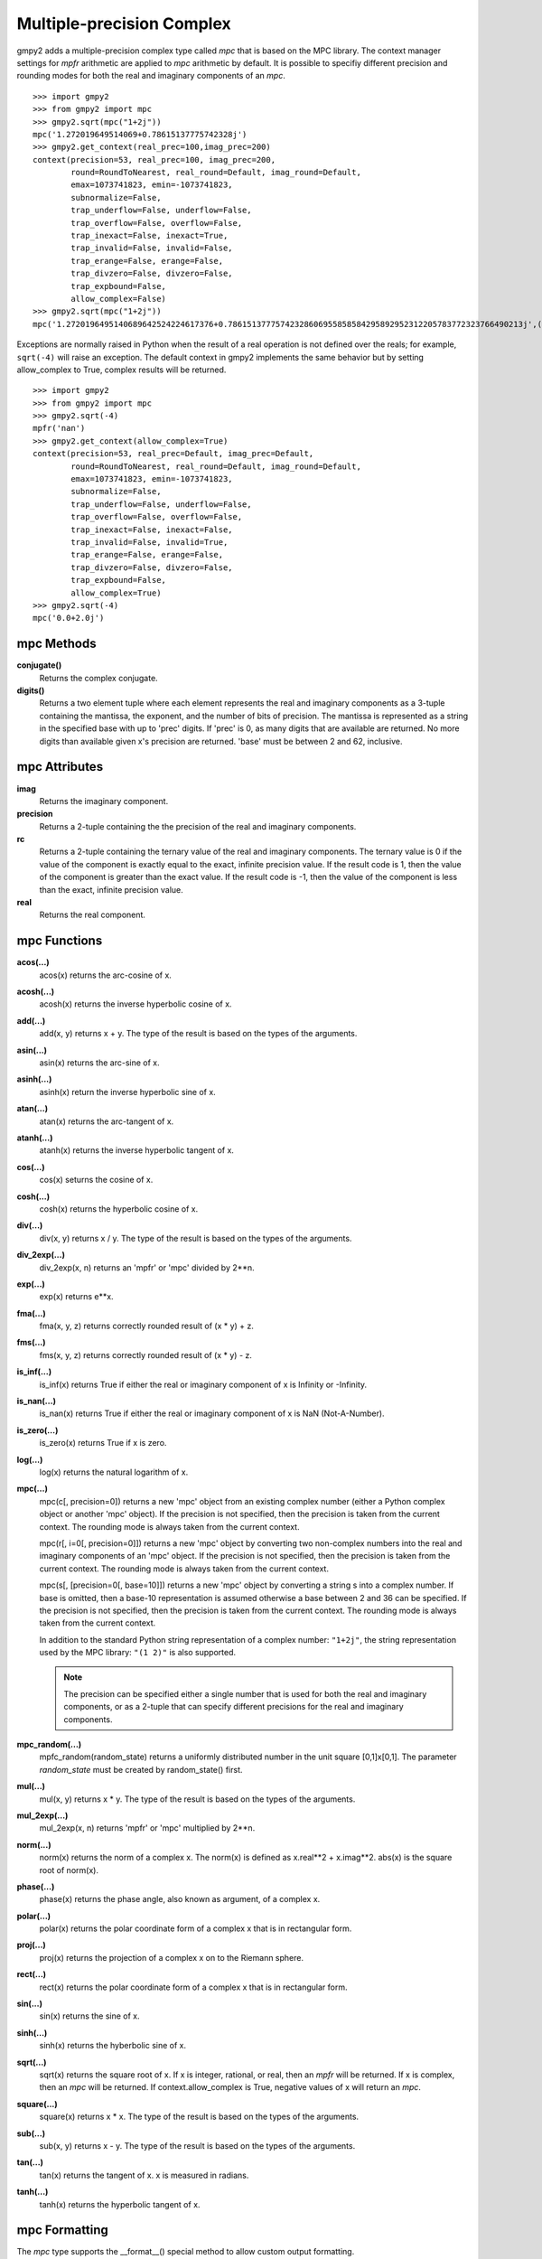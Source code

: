 Multiple-precision Complex
==========================

gmpy2 adds a multiple-precision complex type called *mpc* that is based on the
MPC library. The context manager settings for *mpfr* arithmetic are applied to
*mpc* arithmetic by default. It is possible to specifiy different precision and
rounding modes for both the real and imaginary components of an *mpc*.

::

    >>> import gmpy2
    >>> from gmpy2 import mpc
    >>> gmpy2.sqrt(mpc("1+2j"))
    mpc('1.272019649514069+0.78615137775742328j')
    >>> gmpy2.get_context(real_prec=100,imag_prec=200)
    context(precision=53, real_prec=100, imag_prec=200,
            round=RoundToNearest, real_round=Default, imag_round=Default,
            emax=1073741823, emin=-1073741823,
            subnormalize=False,
            trap_underflow=False, underflow=False,
            trap_overflow=False, overflow=False,
            trap_inexact=False, inexact=True,
            trap_invalid=False, invalid=False,
            trap_erange=False, erange=False,
            trap_divzero=False, divzero=False,
            trap_expbound=False,
            allow_complex=False)
    >>> gmpy2.sqrt(mpc("1+2j"))
    mpc('1.2720196495140689642524224617376+0.78615137775742328606955858584295892952312205783772323766490213j',(100,200))

Exceptions are normally raised in Python when the result of a real operation
is not defined over the reals; for example, ``sqrt(-4)`` will raise an
exception. The default context in gmpy2 implements the same behavior but by
setting allow_complex to True, complex results will be returned.

::

    >>> import gmpy2
    >>> from gmpy2 import mpc
    >>> gmpy2.sqrt(-4)
    mpfr('nan')
    >>> gmpy2.get_context(allow_complex=True)
    context(precision=53, real_prec=Default, imag_prec=Default,
            round=RoundToNearest, real_round=Default, imag_round=Default,
            emax=1073741823, emin=-1073741823,
            subnormalize=False,
            trap_underflow=False, underflow=False,
            trap_overflow=False, overflow=False,
            trap_inexact=False, inexact=False,
            trap_invalid=False, invalid=True,
            trap_erange=False, erange=False,
            trap_divzero=False, divzero=False,
            trap_expbound=False,
            allow_complex=True)
    >>> gmpy2.sqrt(-4)
    mpc('0.0+2.0j')

mpc Methods
-----------

**conjugate()**
    Returns the complex conjugate.

**digits()**
    Returns a two element tuple where each element represents the real and
    imaginary components as a 3-tuple containing the mantissa, the exponent,
    and the number of bits of precision. The mantissa is represented as a
    string in the specified base with up to 'prec' digits. If 'prec' is 0, as
    many digits that are available are returned. No more digits than available
    given x's precision are returned. 'base' must be between 2 and 62,
    inclusive.

mpc Attributes
--------------

**imag**
    Returns the imaginary component.

**precision**
    Returns a 2-tuple containing the the precision of the real and imaginary
    components.

**rc**
    Returns a 2-tuple containing the ternary value of the real and imaginary
    components. The ternary value is 0 if the value of the component is exactly
    equal to the exact, infinite precision value. If the result code is 1, then
    the value of the component is greater than the exact value. If the result
    code is -1, then the value of the component is less than the exact,
    infinite precision value.

**real**
    Returns the real component.

mpc Functions
-------------

**acos(...)**
    acos(x) returns the arc-cosine of x.

**acosh(...)**
    acosh(x) returns the inverse hyperbolic cosine of x.

**add(...)**
    add(x, y) returns x + y. The type of the result is based on the types of
    the arguments.

**asin(...)**
    asin(x) returns the arc-sine of x.

**asinh(...)**
    asinh(x) return the inverse hyperbolic sine of x.

**atan(...)**
    atan(x) returns the arc-tangent of x.

**atanh(...)**
    atanh(x) returns the inverse hyperbolic tangent of x.

**cos(...)**
    cos(x) seturns the cosine of x.

**cosh(...)**
    cosh(x) returns the hyperbolic cosine of x.

**div(...)**
    div(x, y) returns x / y. The type of the result is based on the types of
    the arguments.

**div_2exp(...)**
    div_2exp(x, n) returns an 'mpfr' or 'mpc' divided by 2**n.

**exp(...)**
    exp(x) returns e**x.

**fma(...)**
    fma(x, y, z) returns correctly rounded result of (x * y) + z.

**fms(...)**
    fms(x, y, z) returns correctly rounded result of (x * y) - z.

**is_inf(...)**
    is_inf(x) returns True if either the real or imaginary component of x is
    Infinity or -Infinity.

**is_nan(...)**
    is_nan(x) returns True if either the real or imaginary component of x is
    NaN (Not-A-Number).

**is_zero(...)**
    is_zero(x) returns True if x is zero.

**log(...)**
    log(x) returns the natural logarithm of x.

**mpc(...)**
    mpc(c[, precision=0]) returns a new 'mpc' object from an existing complex
    number (either a Python complex object or another 'mpc' object). If the
    precision is not specified, then the precision is taken from the current
    context. The rounding mode is always taken from the current context.

    mpc(r[, i=0[, precision=0]]) returns a new 'mpc' object by converting two
    non-complex numbers into the real and imaginary components of an 'mpc'
    object. If the precision is not specified, then the precision is taken from
    the current context. The rounding mode is always taken from the current
    context.

    mpc(s[, [precision=0[, base=10]]) returns a new 'mpc' object by converting
    a string s into a complex number. If base is omitted, then a base-10
    representation is assumed otherwise a base between 2 and 36 can be
    specified. If the precision is not specified, then the precision is taken
    from the current context. The rounding mode is always taken from the
    current context.

    In addition to the standard Python string representation of a complex
    number: ``"1+2j"``, the string representation used by the MPC library:
    ``"(1 2)"`` is also supported.

    .. note::
        The precision can be specified either a single number that is used for
        both the real and imaginary components, or as a 2-tuple that can
        specify different precisions for the real and imaginary components.

**mpc_random(...)**
    mpfc_random(random_state) returns a uniformly distributed number in the
    unit square [0,1]x[0,1]. The parameter *random_state* must be created by
    random_state() first.

**mul(...)**
    mul(x, y) returns x * y. The type of the result is based on the types of
    the arguments.

**mul_2exp(...)**
    mul_2exp(x, n) returns 'mpfr' or 'mpc' multiplied by 2**n.

**norm(...)**
    norm(x) returns the norm of a complex x. The norm(x) is defined as
    x.real**2 + x.imag**2. abs(x) is the square root of norm(x).

**phase(...)**
    phase(x) returns the phase angle, also known as argument, of a complex x.

**polar(...)**
    polar(x) returns the polar coordinate form of a complex x that is in
    rectangular form.

**proj(...)**
    proj(x) returns the projection of a complex x on to the Riemann sphere.

**rect(...)**
    rect(x) returns the polar coordinate form of a complex x that is in
    rectangular form.

**sin(...)**
    sin(x) returns the sine of x.

**sinh(...)**
    sinh(x) returns the hyberbolic sine of x.

**sqrt(...)**
    sqrt(x) returns the square root of x. If x is integer, rational, or real,
    then an *mpfr* will be returned. If x is complex, then an *mpc* will
    be returned. If context.allow_complex is True, negative values of x
    will return an *mpc*.

**square(...)**
    square(x) returns x * x. The type of the result is based on the types of
    the arguments.

**sub(...)**
    sub(x, y) returns x - y. The type of the result is based on the types of
    the arguments.

**tan(...)**
    tan(x) returns the tangent of x. x is measured in radians.

**tanh(...)**
    tanh(x) returns the hyperbolic tangent of x.

mpc Formatting
--------------

The *mpc* type supports the __format__() special method to allow custom output
formatting.

**__format__(...)**
    x.__format__(fmt) returns a Python string by formatting 'x' using the
    format string 'fmt'. A valid format string consists of:

    |     optional alignment code:
    |        '<' -> left shifted in field
    |        '>' -> right shifted in field
    |        '^' -> centered in field
    |     optional leading sign code
    |        '+' -> always display leading sign
    |        '-' -> only display minus for negative values
    |        ' ' -> minus for negative values, space for positive values
    |     optional width.real_precision.imag_precision
    |     optional rounding mode:
    |        'U' -> round toward plus infinity
    |        'D' -> round toward minus infinity
    |        'Z' -> round toward zero
    |        'N' -> round to nearest
    |     optional output style:
    |        'P' -> Python style, 1+2j, (default)
    |        'M' -> MPC style, (1 2)
    |     optional conversion code:
    |        'a','A' -> hex format
    |        'b'     -> binary format
    |        'e','E' -> scientific format
    |        'f','F' -> fixed point format
    |        'g','G' -> fixed or scientific format

    .. note::
        The formatting codes must be specified in the order shown above.

::

    >>> import gmpy2
    >>> from gmpy2 import mpc
    >>> a=gmpy2.sqrt(mpc("1+2j"))
    >>> a
    mpc('1.272019649514069+0.78615137775742328j')
    >>> "{0:.4.4Mf}".format(a)
    '(1.2720 0.7862)'
    >>> "{0:.4.4f}".format(a)
    '1.2720+0.7862j'
    >>> "{0:^20.4.4U}".format(a)
    '   1.2721+0.7862j   '
    >>> "{0:^20.4.4D}".format(a)
    '   1.2720+0.7861j   '







